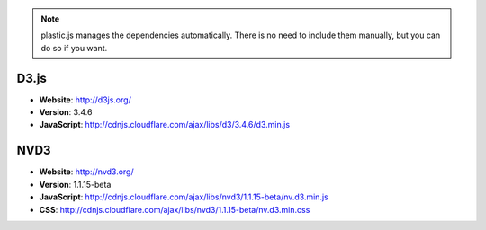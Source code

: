 .. note:: plastic.js manages the dependencies automatically. There is no need to include them manually, but you can do so if you want.

D3.js
............
* **Website**: http://d3js.org/
* **Version**: 3.4.6
* **JavaScript**: http://cdnjs.cloudflare.com/ajax/libs/d3/3.4.6/d3.min.js

NVD3
............
* **Website**: http://nvd3.org/
* **Version**: 1.1.15-beta
* **JavaScript**: http://cdnjs.cloudflare.com/ajax/libs/nvd3/1.1.15-beta/nv.d3.min.js
* **CSS**: http://cdnjs.cloudflare.com/ajax/libs/nvd3/1.1.15-beta/nv.d3.min.css

